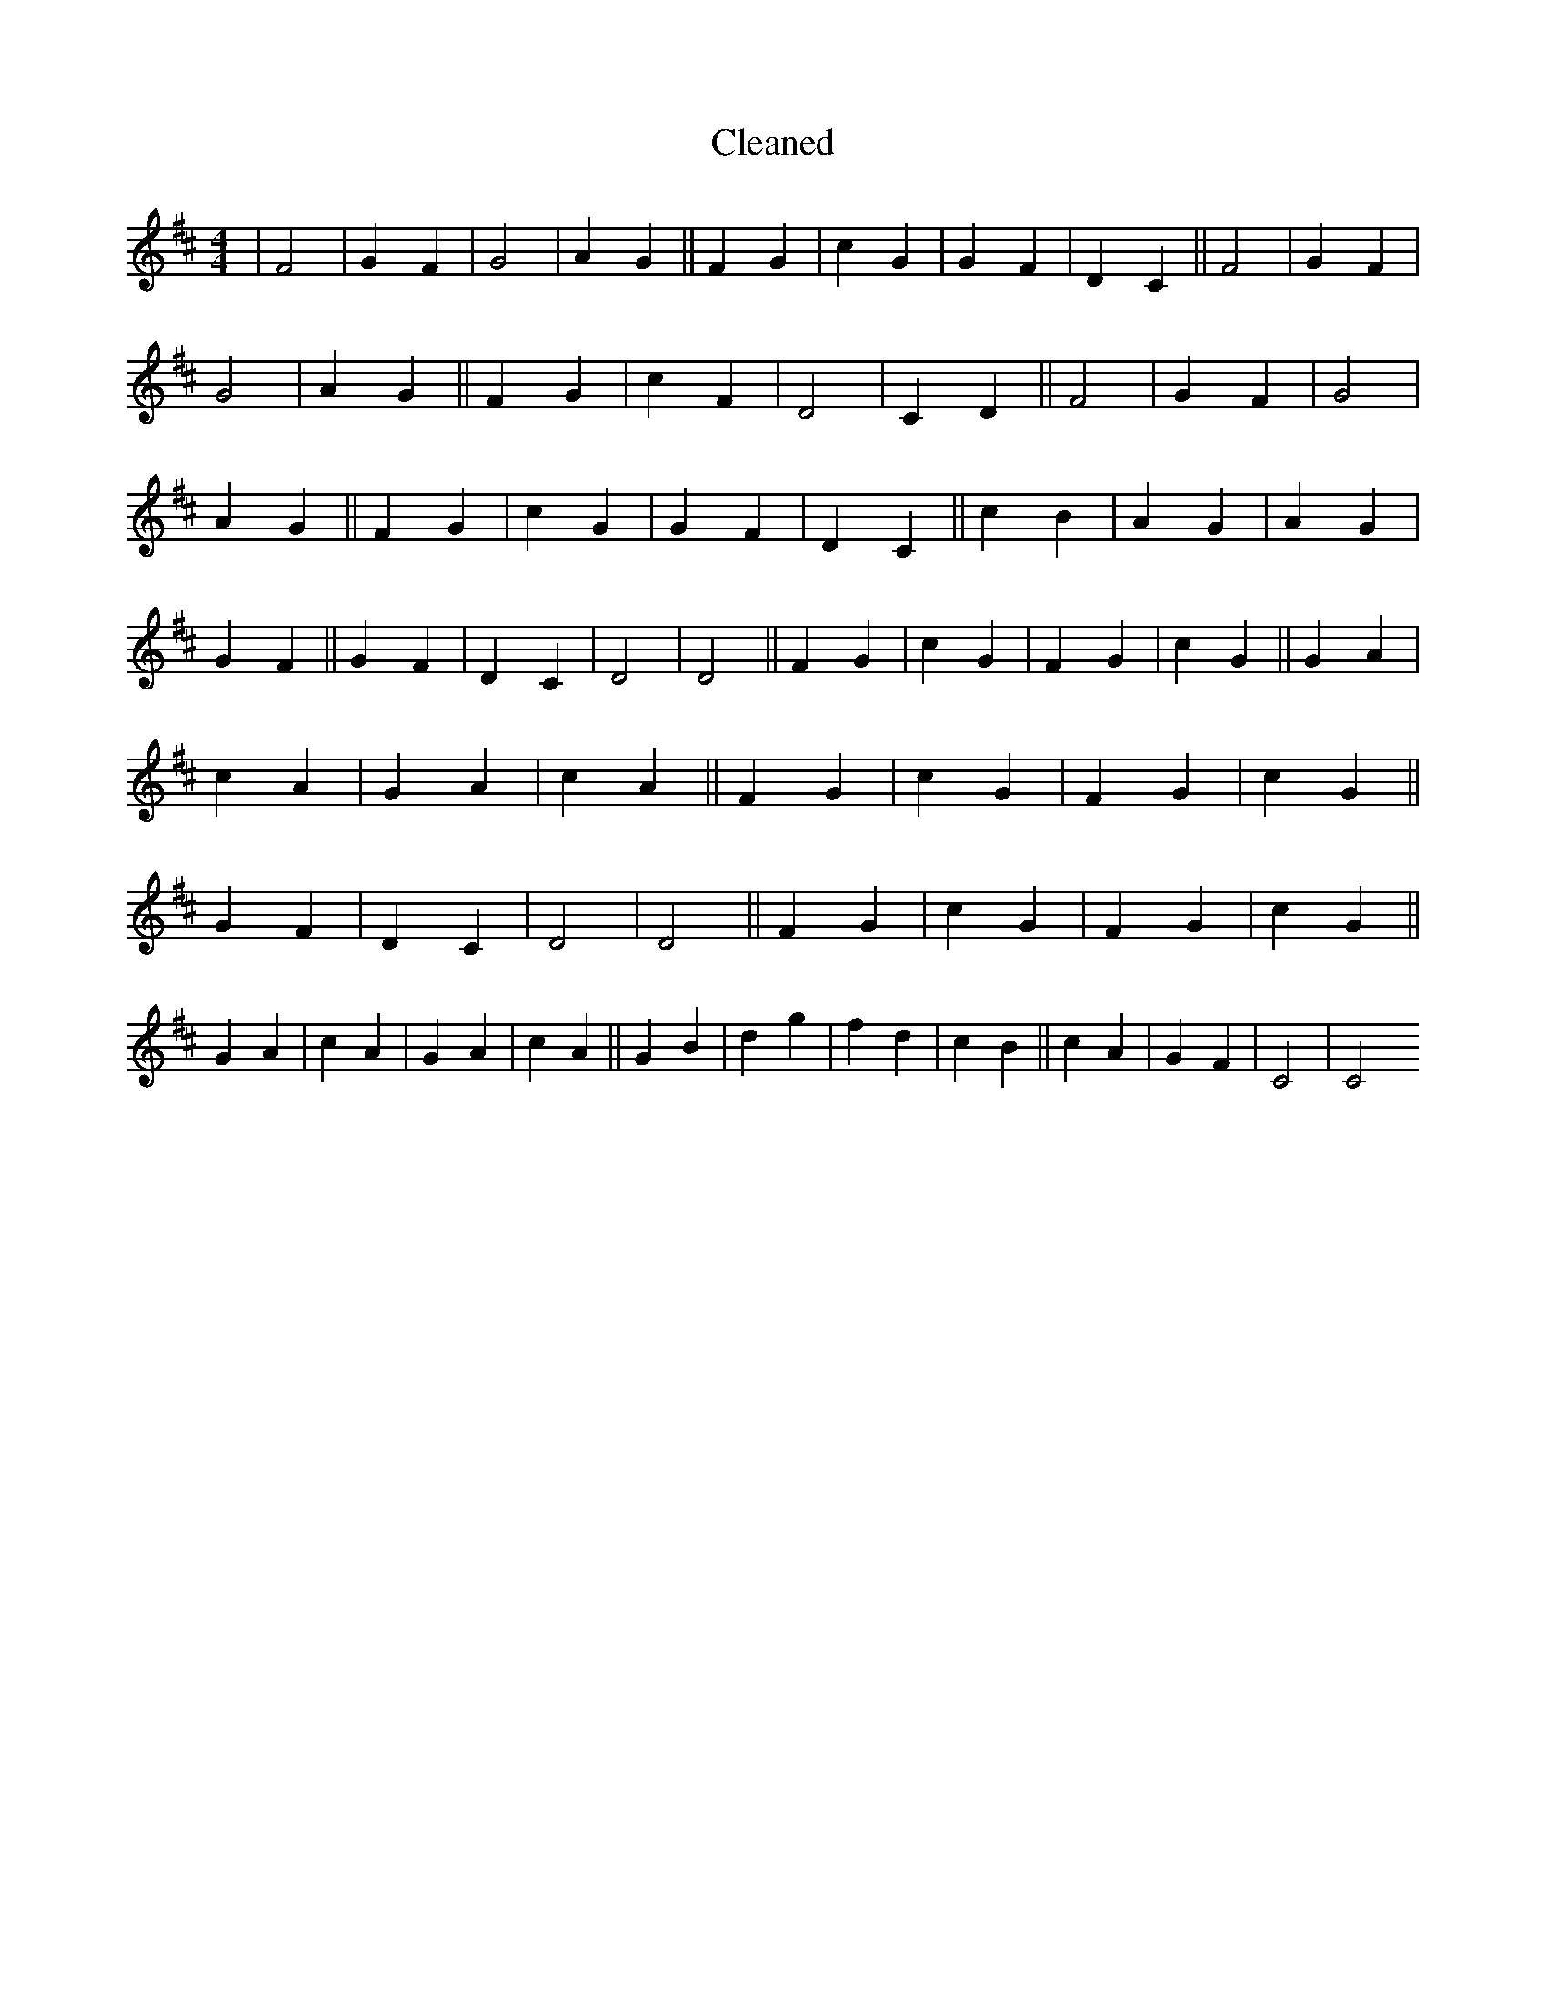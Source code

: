 X:249
T: Cleaned
M:4/4
K: DMaj
|F4|G2F2|G4|A2G2||F2G2|c2G2|G2F2|D2C2||F4|G2F2|G4|A2G2||F2G2|c2F2|D4|C2D2||F4|G2F2|G4|A2G2||F2G2|c2G2|G2F2|D2C2||c2B2|A2G2|A2G2|G2F2||G2F2|D2C2|D4|D4||F2G2|c2G2|F2G2|c2G2||G2A2|c2A2|G2A2|c2A2||F2G2|c2G2|F2G2|c2G2||G2F2|D2C2|D4|D4||F2G2|c2G2|F2G2|c2G2||G2A2|c2A2|G2A2|c2A2||G2B2|d2g2|f2d2|c2B2||c2A2|G2F2|C4|C4